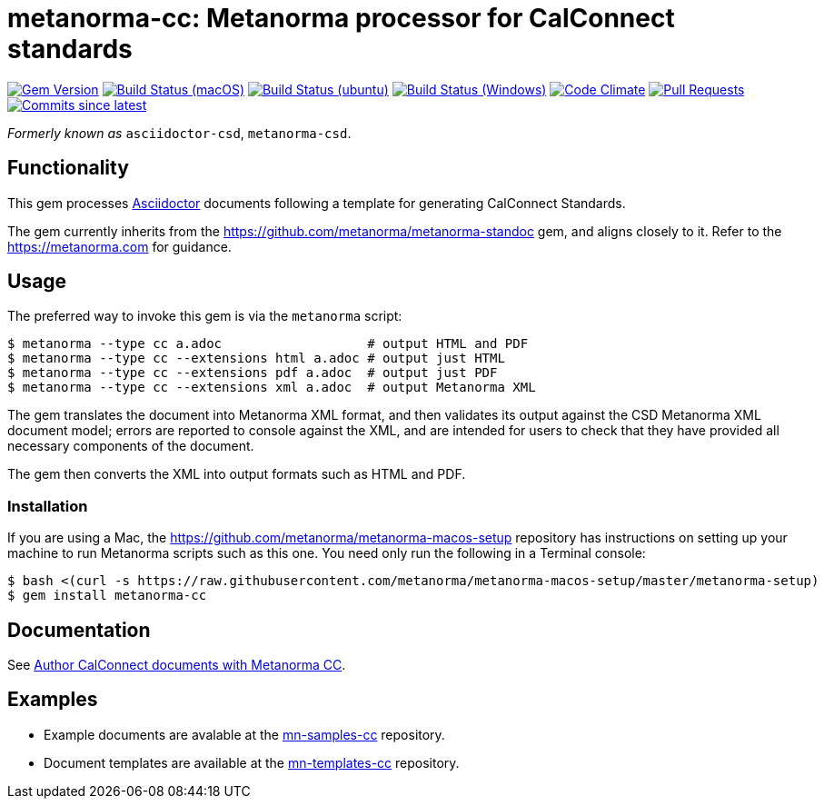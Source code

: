= metanorma-cc: Metanorma processor for CalConnect standards

image:https://img.shields.io/gem/v/metanorma-cc.svg["Gem Version", link="https://rubygems.org/gems/metanorma-cc"]
image:https://github.com/metanorma/metanorma-cc/workflows/macos/badge.svg["Build Status (macOS)", link="https://github.com/metanorma/metanorma-cc/actions?workflow=macos"]
image:https://github.com/metanorma/metanorma-cc/workflows/ubuntu/badge.svg["Build Status (ubuntu)", link="https://github.com/metanorma/metanorma-cc/actions?workflow=ubuntu"]
image:https://github.com/metanorma/metanorma-cc/workflows/windows/badge.svg["Build Status (Windows)", link="https://github.com/metanorma/metanorma-cc/actions?workflow=windows"]
image:https://codeclimate.com/github/metanorma/metanorma-cc/badges/gpa.svg["Code Climate", link="https://codeclimate.com/github/metanorma/metanorma-cc"]
image:https://img.shields.io/github/issues-pr-raw/metanorma/metanorma-cc.svg["Pull Requests", link="https://github.com/metanorma/metanorma-cc/pulls"]
image:https://img.shields.io/github/commits-since/metanorma/metanorma-cc/latest.svg["Commits since latest",link="https://github.com/metanorma/metanorma-cc/releases"]

_Formerly known as_ `asciidoctor-csd`, `metanorma-csd`.

== Functionality

This gem processes http://asciidoctor.org/[Asciidoctor] documents following
a template for generating CalConnect Standards.

The gem currently inherits from the https://github.com/metanorma/metanorma-standoc
gem, and aligns closely to it. Refer to the https://metanorma.com[] for guidance.

== Usage

The preferred way to invoke this gem is via the `metanorma` script:

[source,console]
----
$ metanorma --type cc a.adoc                   # output HTML and PDF
$ metanorma --type cc --extensions html a.adoc # output just HTML
$ metanorma --type cc --extensions pdf a.adoc  # output just PDF
$ metanorma --type cc --extensions xml a.adoc  # output Metanorma XML
----

The gem translates the document into Metanorma XML format, and then
validates its output against the CSD Metanorma XML document model; errors are
reported to console against the XML, and are intended for users to
check that they have provided all necessary components of the
document.

The gem then converts the XML into output formats such as HTML and PDF.

=== Installation

If you are using a Mac, the https://github.com/metanorma/metanorma-macos-setup
repository has instructions on setting up your machine to run Metanorma
scripts such as this one. You need only run the following in a Terminal console:

[source,console]
----
$ bash <(curl -s https://raw.githubusercontent.com/metanorma/metanorma-macos-setup/master/metanorma-setup)
$ gem install metanorma-cc
----

== Documentation

See https://www.metanorma.com/author/cc/[Author CalConnect documents with Metanorma CC].

== Examples

* Example documents are avalable at the https://github.com/metanorma/mn-samples-cc[mn-samples-cc] repository.
* Document templates are available at the https://github.com/metanorma/mn-templates-cc[mn-templates-cc] repository.

